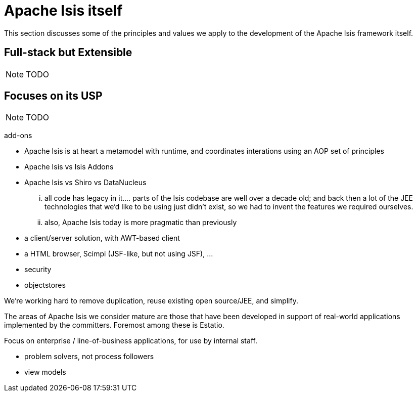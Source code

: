 [[_ugfun_core-concepts_principles_isis-itself]]
= Apache Isis itself
:Notice: Licensed to the Apache Software Foundation (ASF) under one or more contributor license agreements. See the NOTICE file distributed with this work for additional information regarding copyright ownership. The ASF licenses this file to you under the Apache License, Version 2.0 (the "License"); you may not use this file except in compliance with the License. You may obtain a copy of the License at. http://www.apache.org/licenses/LICENSE-2.0 . Unless required by applicable law or agreed to in writing, software distributed under the License is distributed on an "AS IS" BASIS, WITHOUT WARRANTIES OR  CONDITIONS OF ANY KIND, either express or implied. See the License for the specific language governing permissions and limitations under the License.
:_basedir: ../
:_imagesdir: images/


This section discusses some of the principles and values we apply to the development of the Apache Isis framework itself.

== Full-stack but Extensible

NOTE: TODO


== Focuses on its USP

NOTE: TODO


add-ons

* Apache Isis is at heart a metamodel with runtime, and coordinates interations using an AOP set of principles
* Apache Isis vs Isis Addons
* Apache Isis vs Shiro vs DataNucleus



... all code has legacy in it.... parts of the Isis codebase are well over a decade old; and back then a lot of the JEE technologies that we'd like to be using just didn't exist, so we had to invent the features we required ourselves.

... also, Apache Isis today is more pragmatic than previously
* a client/server solution, with AWT-based client
* a HTML browser, Scimpi (JSF-like, but not using JSF), ...
* security
* objectstores

We're working hard to remove duplication, reuse existing open source/JEE, and simplify.


The areas of Apache Isis we consider mature are those that have been developed in support of real-world applications implemented by the committers.  Foremost among these is Estatio.


Focus on enterprise / line-of-business applications, for use by internal staff.

* problem solvers, not process followers

* view models

